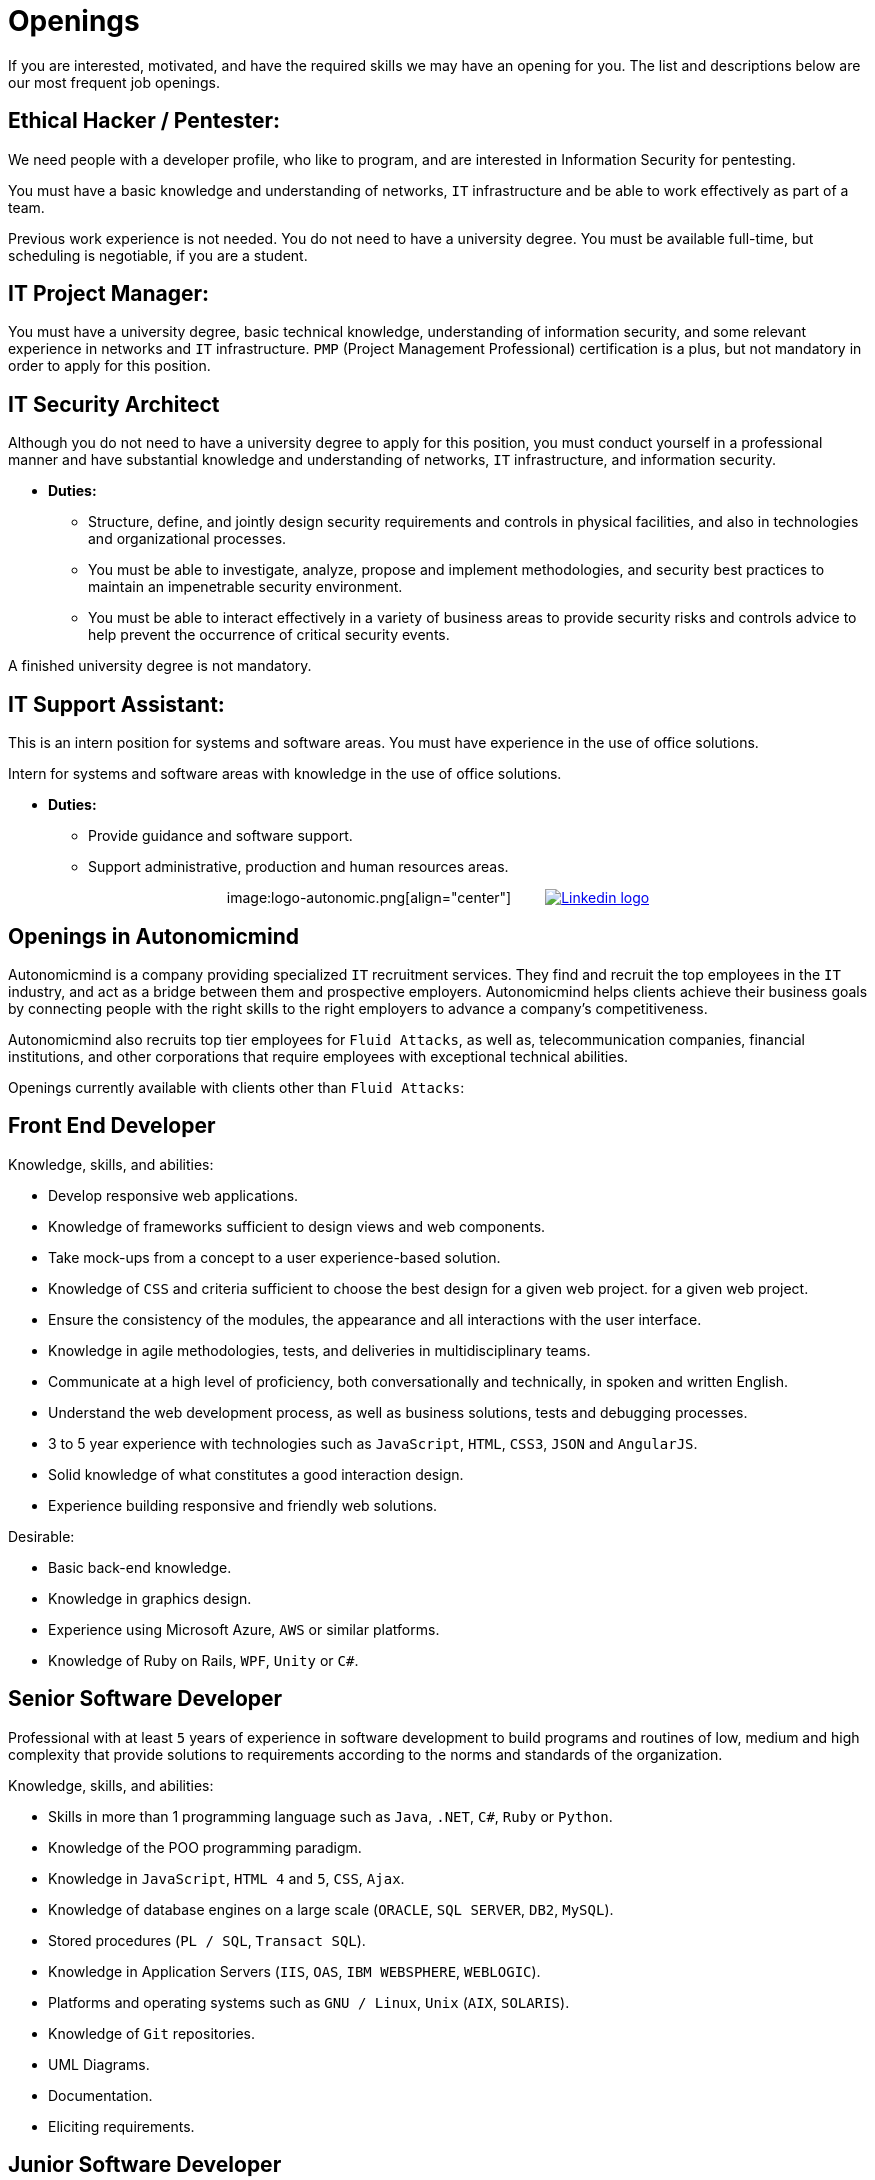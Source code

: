 :slug: careers/openings/
:category: careers
:description: The main goal of the following page is to inform potential talents and people interested in working with us about our selection process. Here we describe the desired profiles and available job openings in our company. If you fit any of them, do not hesitate to apply for it.
:keywords: Fluid Attacks, Careers, Position, Profile, Selection, Process.

= Openings

If you are interested, motivated,
and have the required skills
we may have an opening for you.
The list and descriptions below are our most frequent job openings.


== Ethical Hacker / Pentester:

We need people with a developer profile,
who like to program,
and are interested in Information Security for pentesting.

You must have a basic knowledge
and understanding of networks,
`IT` infrastructure
and be able to work effectively as part of a team.

Previous work experience is not needed.
You do not need to have a university degree.
You must be available full-time,
but scheduling is negotiable, if you are a student.

== IT Project Manager:

You must have a university degree,
basic technical knowledge, understanding of information security,
and some relevant experience in networks
and `IT` infrastructure.
`PMP` (Project Management Professional) certification is a plus,
but not mandatory in order to apply for this position.

== IT Security Architect

Although you do not need to have a university degree
to apply for this position,
you must conduct yourself in a professional manner
and have substantial knowledge and understanding of networks,
`IT` infrastructure, and information security.

* *Duties:*
** Structure, define, and jointly design security requirements
and controls in physical facilities,
and also in technologies and organizational processes.

** You must be able to investigate,
analyze, propose and implement methodologies,
and security best practices to maintain
an impenetrable security environment.

** You must be able to interact effectively
in a variety of business areas
to provide security risks and controls advice
to help prevent the occurrence of critical security events.

A finished university degree is not mandatory.

== IT Support Assistant:

This is an intern position for systems and software areas.
You must have experience in the use of office solutions.

Intern for systems and software areas
with knowledge in the use of office solutions.

* *Duties:*
** Provide guidance and software support.
** Support administrative,
production and
human resources areas.

++++
<p style="text-align:center">
image:logo-autonomic.png[align="center"] <a href="https://www.linkedin.com/company/autonomicmind/"><img style="vertical-align: bottom;padding-left: 30px;" src="logo-linkedin.png" alt="Linkedin logo"/></a>
</p>
++++

== Openings in Autonomicmind

Autonomicmind is a company providing specialized `IT` recruitment services.
They find and recruit the top employees in the `IT` industry,
and act as a bridge between them and prospective employers.
Autonomicmind helps clients achieve their business goals by connecting people
with the right skills to the right employers to advance a company's
competitiveness.

Autonomicmind also recruits top tier employees for `Fluid Attacks`,
as well as, telecommunication companies,
financial institutions, and other corporations
that require employees with exceptional technical abilities.

Openings currently available
with clients other than `Fluid Attacks`:

== Front End Developer

Knowledge, skills, and abilities:

* Develop responsive web applications.
* Knowledge of frameworks sufficient
to design views and web components.
* Take mock-ups from a concept
to a user experience-based solution.
* Knowledge of `CSS` and criteria sufficient
to choose the best design for a given web project.
for a given web project.
* Ensure the consistency of the modules,
the appearance and
all interactions with the user interface.
* Knowledge in agile methodologies,
tests, and deliveries in multidisciplinary teams.
* Communicate at a high level of proficiency,
both conversationally and technically,
in spoken and written English.
* Understand the web development process,
as well as business solutions,
tests and debugging processes.
* 3 to 5 year experience
with technologies such as
`JavaScript`, `HTML`, `CSS3`, `JSON` and `AngularJS`.
* Solid knowledge of
what constitutes a good interaction design.
* Experience building responsive and
friendly web solutions.

Desirable:

* Basic back-end knowledge.
* Knowledge in graphics design.
* Experience using Microsoft Azure, `AWS` or
similar platforms.
* Knowledge of Ruby on Rails, `WPF`, `Unity` or `C#`.

== Senior Software Developer

Professional with at least `5` years of experience
in software development to build programs and routines of low,
medium and high complexity
that provide solutions to requirements
according to the norms
and standards of the organization.

Knowledge, skills, and abilities:

* Skills in more than 1 programming language
such as `Java`, `.NET`, `C#`, `Ruby` or `Python`.
* Knowledge of the POO programming paradigm.
* Knowledge in `JavaScript`, `HTML 4` and `5`, `CSS`, `Ajax`.
* Knowledge of database engines
on a large scale (`ORACLE`, `SQL SERVER`, `DB2`, `MySQL`).
* Stored procedures (`PL / SQL`, `Transact SQL`).
* Knowledge in Application Servers (`IIS`, `OAS`, `IBM WEBSPHERE`, `WEBLOGIC`).
* Platforms and operating systems
such as `GNU / Linux`, `Unix` (`AIX`, `SOLARIS`).
* Knowledge of `Git` repositories.
* UML Diagrams.
* Documentation.
* Eliciting requirements.

== Junior Software Developer

Students in computer science,
electronics, engineering, or other related careers.
This position focuses on creating tools
to support the manufacturing of products with methods,
algorithms and solutions that meet a client company’s expectations.
You must be able to gather product information and document it,
following the standards and formats
defined in the appropriate area.
You must also be able to guarantee
the quality of the developments
based on the artifacts defined by the organization.
For these reasons, software development experience
is desired but not mandatory.

Also desirable is that an applicant is knowledgeable in Inspire Designer,
Inspire Automation, and programming languages ​​
such as `Java`, `VB`, `.Net`, among others.
In addition, knowledge of databases
and basic use of web tools is desirable.

A completed university degree is not required,
but since we are looking for individuals
who can easily adapt to different languages
used within the organization, you must have good programming logic,
regardless of the language.

== Quality Assurance Tester

Knowledge, skills, and abilities:

* Design and execute assigned projects
using the methodology and automation tools
defined by the client company.
Confirm certification of the tested application
in accordance with test requirements
determined by the client as specified in the scope
and strategy of the project.

Preferably a minimum of 1-year experience in:

* Web applications development.
* Software architect.
* Architecture Design Patterns.
* Architecture in layers and tiers.
* `SOA`.
* Database engines
on a large scale (`ORACLE`, `SQL SERVER`, `DB2`, `MySQL`).
* Two or more of the following load testing tools:
** `JMeter`.
** `Neoload`.
** `WAPT PRO`.
** `LoadRunner`.
** `SilkPerformer`.
** `IBM` Rational Performance Tester.
** `Scapa`.
* Execution of performance tests.
* Basic math and statistics.
* Project management.

Certifications in the following areas are desired:

* `ISTQB`.
* Software development.
* Databases.
* Software testing tools.
